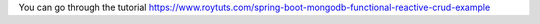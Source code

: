 You can go through the tutorial https://www.roytuts.com/spring-boot-mongodb-functional-reactive-crud-example
